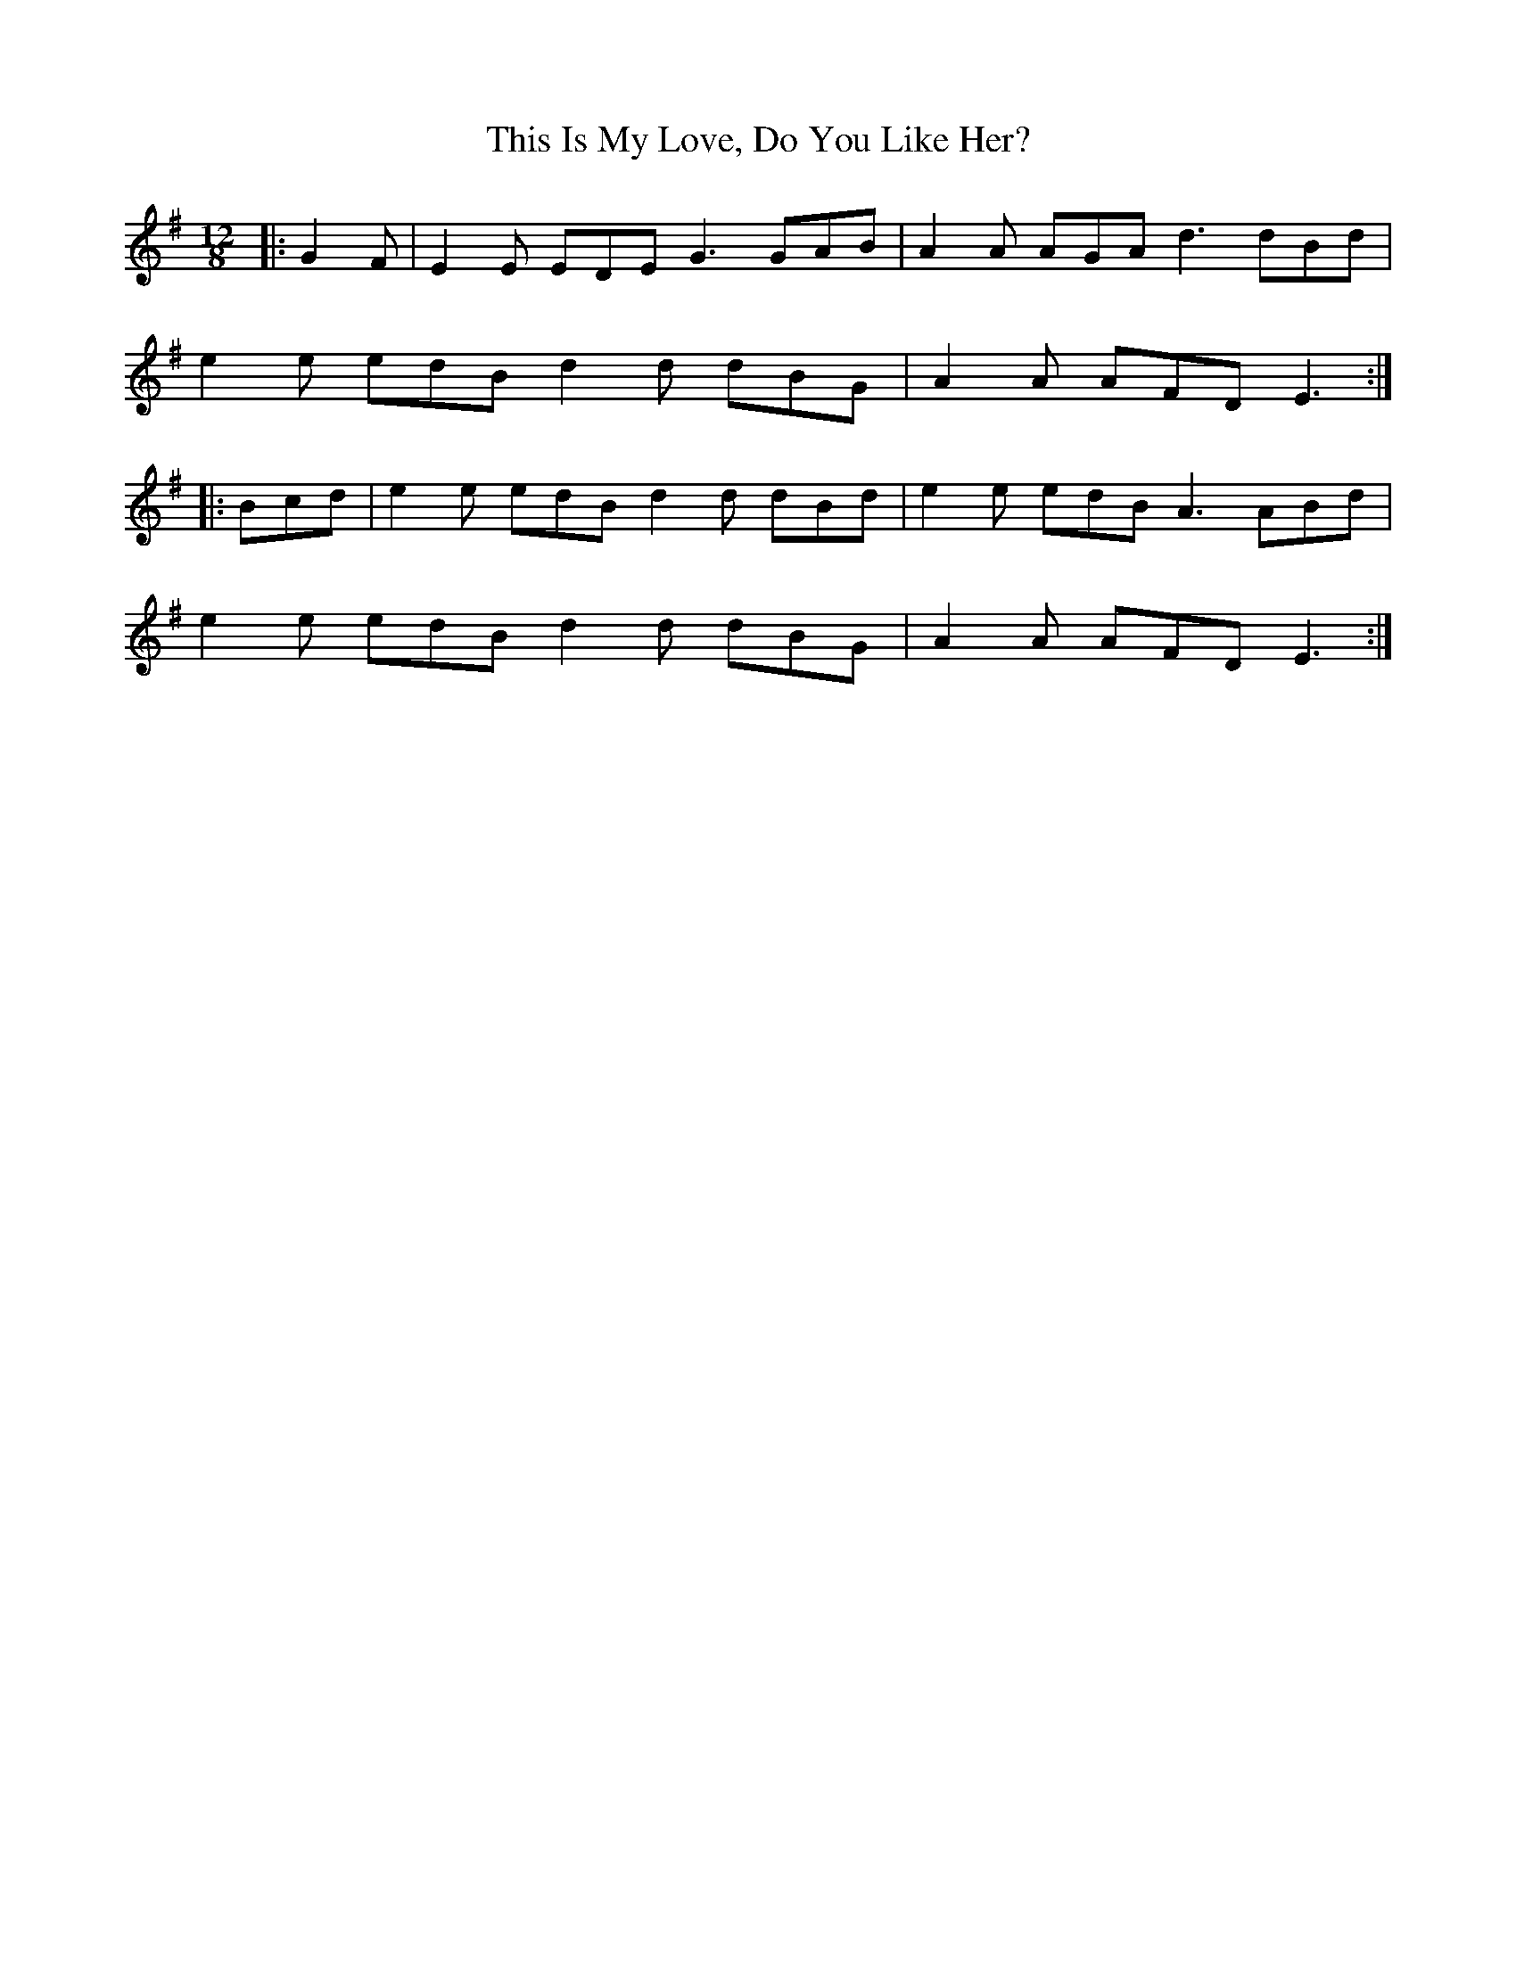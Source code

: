 X: 39871
T: This Is My Love, Do You Like Her?
R: jig
M: 6/8
K: Eminor
M:12/8
|:G2 F|E2 E EDE G3 GAB|A2 A AGA d3 dBd|
e2 e edB d2 d dBG|A2 A AFD E3:|
|:Bcd|e2 e edB d2 d dBd|e2 e edB A3 ABd|
e2 e edB d2 d dBG|A2 A AFD E3:|


